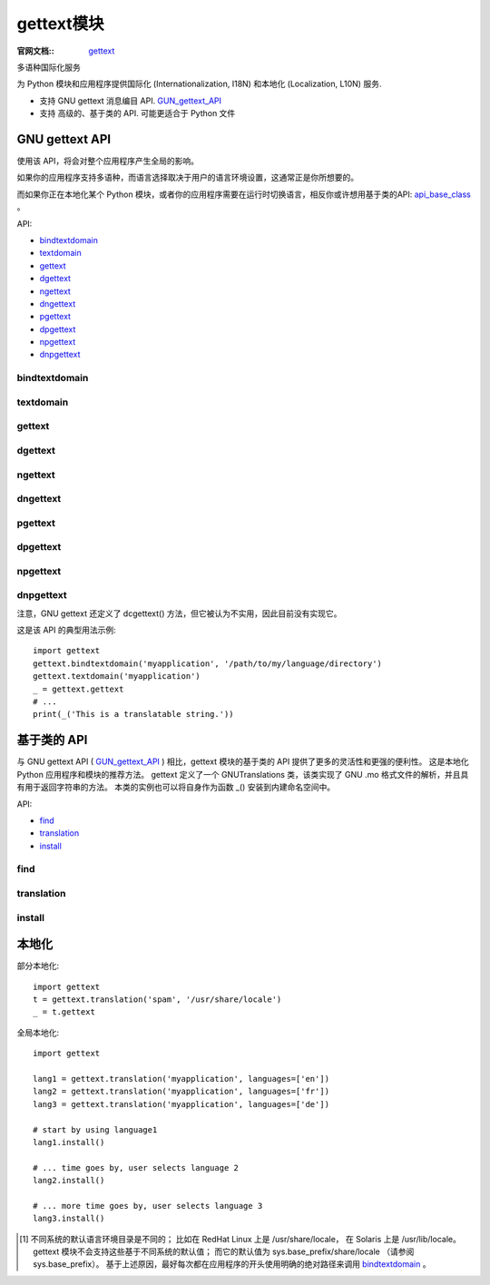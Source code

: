 =================
gettext模块
=================


.. post:: 2023-02-20 22:06:49
  :tags: python, python标准库
  :category: 后端
  :author: YanQue
  :location: CD
  :language: zh-cn


:官网文档::
  `gettext <https://docs.python.org/zh-cn/3/library/gettext.html>`_

多语种国际化服务

为 Python 模块和应用程序提供国际化 (Internationalization, I18N)
和本地化 (Localization, L10N) 服务.

- 支持 GNU gettext 消息编目 API. GUN_gettext_API_
- 支持 高级的、基于类的 API. 可能更适合于 Python 文件

.. _GUN_gettext_API:

GNU gettext API
=================

使用该 API，将会对整个应用程序产生全局的影响。

如果你的应用程序支持多语种，而语言选择取决于用户的语言环境设置，这通常正是你所想要的。

而如果你正在本地化某个 Python 模块，或者你的应用程序需要在运行时切换语言，相反你或许想用基于类的API: api_base_class_ 。

API:

- bindtextdomain_
- textdomain_
- gettext_
- dgettext_
- ngettext_
- dngettext_
- pgettext_
- dpgettext_
- npgettext_
- dnpgettext_

bindtextdomain
-----------------

.. function:: gettext.bindtextdomain(domain, localedir=None)

  将 domain 绑定到本地目录 localedir。
  更具体地来说，模块 gettext 将使用路径 (在 Unix 系统中):
  localedir/language/LC_MESSAGES/domain.mo 查找二进制 .mo 文件，
  此处对应地查找 language 的位置是环境变量 LANGUAGE, LC_ALL, LC_MESSAGES 和 LANG 中。

  如果遗漏了 localedir 或者设置为 None，那么将返回当前 domain 所绑定的值 [1]_ .

textdomain
-----------------

.. function:: gettext.textdomain(domain=None)

  修改或查询当前的全局域。

  如果 domain 为 None，则返回当前的全局域，
  不为 None 则将全局域设置为 domain，并返回它。

gettext
-----------------

.. function:: gettext.gettext(message)

  返回 message 的本地化翻译，依据包括当前的全局域、语言和语言环境目录。本函数在本地命名空间中通常有别名 _() （参考下面的示例）。

dgettext
-----------------

.. function:: gettext.dgettext(domain, message)

  与 gettext() 类似，但在指定的 domain 中查找 message。

ngettext
-----------------

.. function:: gettext.ngettext(singular, plural, n)

  与 gettext() 类似，但考虑了复数形式。
  如果找到了翻译，则将 n 代入复数公式，然后返回得出的消息（某些语言具有两种以上的复数形式）。
  如果未找到翻译，则 n 为 1 时返回 singular，为其他数时返回 plural。

  复数公式取自编目头文件。
  它是 C 或 Python 表达式，有一个自变量 n，该表达式计算的是所需复数形式在编目中的索引号。
  关于在 .po 文件中使用的确切语法和各种语言的公式，请参阅 `GNU gettext <https://www.gnu.org/software/gettext/manual/gettext.html>`_ 文档 。

dngettext
-----------------

.. function:: gettext.dngettext(domain, singular, plural, n)

  与 ngettext() 类似，但在指定的 domain 中查找 message。

pgettext
-----------------

  .. function:: gettext.pgettext(context, message)

dpgettext
-----------------

.. function:: gettext.dpgettext(domain, context, message)

npgettext
-----------------

.. function:: gettext.npgettext(context, singular, plural, n)

dnpgettext
-----------------

.. function:: gettext.dnpgettext(domain, context, singular, plural, n)

  与前缀中没有 p 的相应函数类似（即 gettext(), dgettext(), ngettext(), dngettext() ），
  但是仅翻译给定的 message context。

  3.8 新版功能.

注意，GNU gettext 还定义了 dcgettext() 方法，但它被认为不实用，因此目前没有实现它。

这是该 API 的典型用法示例::

  import gettext
  gettext.bindtextdomain('myapplication', '/path/to/my/language/directory')
  gettext.textdomain('myapplication')
  _ = gettext.gettext
  # ...
  print(_('This is a translatable string.'))

.. _api_base_class:

基于类的 API
=================

与 GNU gettext API ( GUN_gettext_API_ ) 相比，gettext 模块的基于类的 API 提供了更多的灵活性和更强的便利性。
这是本地化 Python 应用程序和模块的推荐方法。
gettext 定义了一个 GNUTranslations 类，该类实现了 GNU .mo 格式文件的解析，并且具有用于返回字符串的方法。
本类的实例也可以将自身作为函数 _() 安装到内建命名空间中。

API:

- find_
- translation_
- install_

find
-----------------

.. function:: gettext.find(domain, localedir=None, languages=None, all=False)

  本函数实现了标准的 .mo 文件搜索算法。它接受一个 domain，它与 textdomain() 接受的域相同。
  可选参数 localedir 与 bindtextdomain() 中的相同。
  可选参数 languages 是多条字符串的列表，其中每条字符串都是一种语言代码。

  - 如果没有传入 localedir，则使用默认的系统语言环境目录 [1]_
  - 如果没有传入 languages，则搜索以下环境变量：LANGUAGE、LC_ALL、LC_MESSAGES 和 LANG。
    从这些变量返回的第一个非空值将用作 languages 变量。
    环境变量应包含一个语言列表，由冒号分隔，该列表会被按冒号拆分，以产生所需的语言代码字符串列表。

  find() 将扩展并规范化 language，然后遍历它们，搜索由这些组件构建的现有文件::

    localedir/language/LC_MESSAGES/domain.mo

  find() 返回找到类似的第一个文件名。如果找不到这样的文件，则返回 None。如果传入了 all，它将返回一个列表，包含所有文件名，并按它们在语言列表或环境变量中出现的顺序排列。

translation
-----------------

.. function:: gettext.translation(domain, localedir=None, languages=None, class_=None, fallback=False)

  languages: list
    默认为空则使用系统当前的LANG环境变量的值;
    不为空, 如 ``['en']`` , 表示自定义设置语言.

  根据 domain、localedir 和 languages，返回 \*Translations 实例，
  首先应将前述参数传入 find() 以获取关联的 .mo 文件路径的列表。名
  字与 .mo 文件名相同的实例将被缓存。如果传入 class\_，它将是实际被实例化的类，否则实例化 GNUTranslations。
  类的构造函数必须只接受一个 文件对象 参数。
  如果传入 codeset，那么在 lgettext() 和 lngettext() 方法中，对翻译后的字符串进行编码的字符集将被改变。

  如果找到多个文件，后找到的文件将用作先前文件的替补。
  为了设置替补，将使用 copy.copy() 从缓存中克隆每个 translation 对象。
  实际的实例数据仍在缓存中共享。

  如果 .mo 文件未找到，且 fallback 为 false（默认值），则本函数引发 OSError 异常，
  如果 fallback 为 true，则返回一个 NullTranslations 实例。

  在 3.3 版更改: 曾经是 IOError 被引发而不是 OSError 。

  在 3.11 版更改: codeset parameter is removed.

install
-----------------

.. function:: gettext.install(domain, localedir=None, *, names=None)

  This installs the function _() in Python's builtins namespace, based on domain and localedir which are passed to the function translation().

  通过 translation_ , 安装 ``_()`` 到 Python 命名空间 **全局性更改**

  names 参数的信息请参阅 translation 对象的 install() 方法的描述。

  如下所示，通常将字符串包括在 _() 函数的调用中，以标记应用程序中待翻译的字符串，就像这样:

  print(_('This string will be translated.'))
  为了方便，一般将 _() 函数安装在 Python 内建命名空间中，以便在应用程序的所有模块中轻松访问它。

  在 3.11 版更改: names is now a keyword-only parameter.


本地化
=================

部分本地化::

  import gettext
  t = gettext.translation('spam', '/usr/share/locale')
  _ = t.gettext

全局本地化::

  import gettext

  lang1 = gettext.translation('myapplication', languages=['en'])
  lang2 = gettext.translation('myapplication', languages=['fr'])
  lang3 = gettext.translation('myapplication', languages=['de'])

  # start by using language1
  lang1.install()

  # ... time goes by, user selects language 2
  lang2.install()

  # ... more time goes by, user selects language 3
  lang3.install()





.. [1] 不同系统的默认语言环境目录是不同的；
  比如在 RedHat Linux 上是 /usr/share/locale，
  在 Solaris 上是 /usr/lib/locale。
  gettext 模块不会支持这些基于不同系统的默认值；
  而它的默认值为 sys.base_prefix/share/locale （请参阅 sys.base_prefix）。
  基于上述原因，最好每次都在应用程序的开头使用明确的绝对路径来调用 bindtextdomain_ 。







